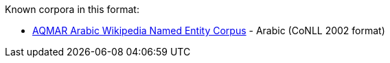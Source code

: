 Known corpora in this format:

* link:http://www.cs.cmu.edu/~ark/ArabicNER/[AQMAR Arabic Wikipedia Named Entity Corpus] - Arabic (CoNLL 2002 format)
